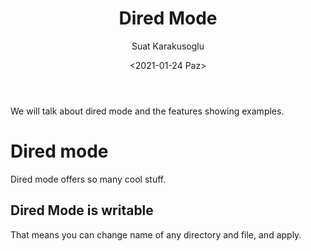 #+HUGO_BASE_DIR: ../../hugo
#+HUGO_SECTION: Emacs
#+HUGO_CATEGORIES: Emacs
#+HUGO_TYPE: post
#+EXPORT_HUGO_TYPE: post
#+TITLE: Dired Mode
#+DATE: <2021-01-24 Paz>
#+AUTHOR: Suat Karakusoglu
#+EMAIL: suatkarakusoglu@gmail.com
#+DESCRIPTION: Amazing Dired Mode Features 
#+KEYWORDS: Dired File Folder Emacs
#+LANGUAGE: en

We will talk about dired mode and the features showing examples.

* Dired mode
  Dired mode offers so many cool stuff.

** Dired Mode is writable
   That means you can change name of any directory and file, and apply.

[[file:Dired_mode/2021-01-24_23-26-02_emacs_dired.png]]
